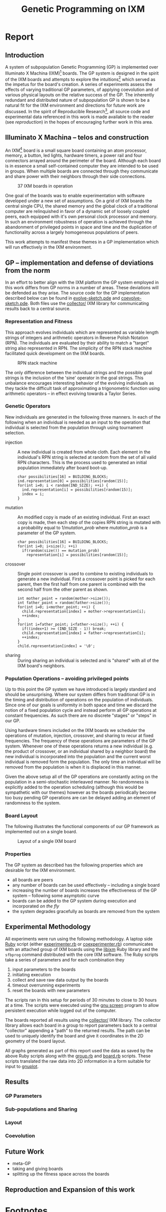 #+TITLE: Genetic Programming on IXM
#+OPTIONS: num:nil ^:nil
#+LaTeX_CLASS: normal
#+STARTUP: hideblocks

* Report
** Introduction
A system of subpopulation Genetic Programming (GP) is implemented over
Illuminato X Machina (IXM)[fn:1] boards.  The GP system is designed in
the spirit of the IXM boards and attempts to explore the
intuitions[fn:2] which served as the impetus for the board's creation.
A series of experiments assess the effects of varying traditional GP
parameters, of applying coevolution and of various physical layouts on
the relative success of the GP.  The inherently redundant and
distributed nature of subpopulation GP is shown to be a natural fit
for the IXM environment and directions for future work are discussed.
In the spirit of Reproducible Research[fn:3], all source code and
experimental data referenced in this work is made available to the
reader (see [[reproduction]]) in the hopes of encouraging further work in
this area.

** Illuminato X Machina -- telos and construction
An IXM[fn:1] board is a small square board containing an atom
processor, memory, a button, led lights, hardware timers, a power rail
and four connectors arrayed around the perimeter of the board.
Although each board is in essence a small self-contained computer they
are intended to be used in groups.  When multiple boards are connected
through they communicate and share power with their neighbors through
their side connections.

#+Caption: 37 IXM boards in operation
[[file:data/big-grid.png]]

One goal of the boards was to enable experimentation with software
developed under a new set of assumptions.  On a grid of IXM boards the
central single CPU, the shared memory and the global clock of a
traditional computer are relinquished in favor of a dynamic set of
loosely coupled peers, each equipped with it's own personal clock
processor and memory.  In such an environment robustness of operation
is achieved through the abandonment of privileged points in space and
time and the duplication of functionality across a largely homogeneous
populations of peers.

This work attempts to manifest these themes in a GP implementation
which will run effectively in the IXM environment.

** GP -- implementation and defense of deviations from the norm
In an effort to better align with the IXM platform the GP system
employed in this work differs from GP norms in a number of areas.
These deviations will be defended as they arise.  The source code for
the GP implementation described below can be found in
[[file:src/evolve-sketch.pde][evolve-sketch.pde]] and [[file:src/coevolve-sketch.pde][coevolve-sketch.pde]].  Both files use the
[[file:src/collector/][collector/]] IXM library for communicating results back to a central
source.

*** Representation and Fitness
This approach evolves individuals which are represented as variable
length strings of integers and arithmetic operators in Reverse Polish
Notation (RPN).  The individuals are evaluated by their ability to
match a "target" string also represented in RPN.  The simplicity of
the RPN stack machine facilitated quick development on the IXM boards.

#+Caption: RPN stack machine
[[file:data/rpn-stack.png]]

#+begin_src ditaa :file data/rpn-stack.png :exports none :results silent
    RPN                 operands   (grow stack)
                     +-----------------------------+
                 ^   |  0 1 2 3 4 5 6 7 8 9        |
  +------+       |   |                             |
  |      |           +-----------------------------+
  |      |                                    
  |      |              operators  (shrink stack)
  |  56  |           +-----------------------------+
  |  34  |       |   | + - x %                     |
  |  8   |       v   |                             |
  |  9   |           +-----------------------------+
  +------+
   stack 
#+end_src

The only difference between the individual strings and the possible
goal strings is the inclusion of the 'sine' operator in the goal
strings.  This unbalance encourages interesting behavior of the
evolving individuals as they tackle the difficult task of
approximating a trigonometric function using arithmetic operators --
in effect evolving towards a Taylor Series.

*** Genetic Operators
New individuals are generated in the following three manners.  In each
of the following when an individual is needed as an input to the
operation that individual is selected from the population through
using tournament selection.
- injection :: A new individual is created from whole cloth.  Each
     element in the individual's RPN string is selected at random from
     the set of all valid RPN characters.  This is the process used to
     generated an initial population immediately after board boot-up.
     #+begin_src c++ :exports code
       char possibilities[16] = BUILDING_BLOCKS;
       ind.representation[0] = possibilities[random(15)];
       for(int i=0; i < random(IND_SIZE); ++i) {
         ind.representation[i] = possibilities[random(15)];
         index = i;
       }
     #+end_src
- mutation :: An modified copy is made of an existing individual.
     First an exact copy is made, then each step of the copies RPN
     string is mutated with a probability equal to $1/mutation\_prob$
     where $mutation\_prob$ is a parameter of the GP system.
     #+begin_src c++ :exports code
       char possibilities[16] = BUILDING_BLOCKS;
       for(int i=0; i<size(); ++i)
         if(random(size()) == mutation_prob)
           representation[i] = possibilities[random(15)];
     #+end_src
- crossover :: Single point crossover is used to combine to existing
     individuals to generate a new individual.  First a crossover
     point is picked for each parent, then the first half from one
     parent is combined with the second half from the other parent as
     shown.
     #+begin_src c++ :exports code
       int mother_point = random(mother->size());
       int father_point = random(father->size());
       for(int i=0; i<mother_point; ++i) {
         child.representation[index] = mother->representation[i];
         ++index;
       }
       for(int i=father_point; i<father->size(); ++i) {
         if((index+1) >= (IND_SIZE - 1)) break;
         child.representation[index] = father->representation[i];
         ++index;
       }
       child.representation[index] = '\0';
     #+end_src
- sharing :: During sharing an individual is selected and is "shared"
     with all of the IXM board's neighbors.

*** Population Operations -- avoiding privileged points
Up to this point the GP system we have introduced is largely standard
and should be unsurprising.  Where our system differs from traditional
GP is in the timing and distribution of operations on the population
of individuals.  Since one of our goals is uniformity in both space
and time we discard the notion of a fixed population cycle and instead
perform all GP operations at constant frequencies.  As such there are
no discrete "stages" or "steps" in our GP.

Using hardware timers included on the IXM boards we scheduler the
operations of mutation, injection, crossover, and sharing to recur at
fixed frequencies.  The frequency of these operations are parameters
of the GP system.  Whenever one of these operations returns a new
individual (e.g. the product of crossover, or an individual shared by
a neighbor board) the new individual is incorporated into the
population and the current worst individual is removed form the
population.  The only time an individual will be removed from the
population is when it is displaced in this manner.

Given the above setup all of the GP operations are constantly acting
on the population in a semi-stochastic interleaved manner.  No
randomness is explicitly added to the operation scheduling (although
this would be sympathetic with our themes) however as the boards
periodically become too busy pending GP operations are can be delayed
adding an element of randomness to the system.

*** Board Layout
The following illustrates the functional components of our GP
framework as implemented out on a single board.

#+Caption: Layout of a single IXM board
[[file:data/board-layout.png]]

#+begin_src ditaa :file data/board-layout.png :cmdline -r :exports none :results silent
                                          Outside (neighbors)
  +-----------------------------------------------------------------------------------------+
  |                                        Inside (on board)                                |
  |        +----------------------+                                                         |
  |        |  Crossover           |                                                         |
  |        |                      |                                                         |
  |        |  takes pairs of      |                    share                                |
  |        |  individuals and     |   /-------------------------------------------------------->
  |        |  combines them to    |   |                                                     |
  |        |  produce ind.        |<--*-----------------------------\  Select               |
  |        |cBDB                  |   |                             |                       |
  |        +----------------------+   |                             |  takes "good" ind's   |
  |                   |               |                             |  from the population  |
  |                   v               |                             | (tournament selection)|
  |     +-------------------+         |                             |                       |
  |     |  Incorporate      |         |            +-----------------------------------+    |
  |     |                   |         |            |  Population                       |    |
  |     |  adds a new ind.  |         |            |                                   |    |
  |     |  to the pop, and  |                      |  o collection of individuals      |    |
  |     |  culls the ind.   |     new individual   |  o each has a fitness value       |    |
  |     |  with the worst   | -------------------->|  o can return the fittest         |    |
  |     |  fitness          |                      |                                   |    |
  |     |                   |         |    cull    |                                   |    |
  |     |cBDB               |         |  *<--------|                                   |    |
  |     +-------------------+         |            |                                   |    |
  |              ^        ^           |            |cBDB                               |    |
  |              |        |           |            +-----------------------------------+    |
  |  incoming    |        |           v                                ^                    |
  |  individuals |      +------------------------+                     |                    |
  |              |      | Mutate                 |                     |                    |
  |              |      |                        |                     |                    |
  |              |      |  randomly change the   |            +------------------------+    |
  |              |      |  representation of an  |            | New Individual         |    |
  |              |      |  ind. each spot w/prob |            |                        |    |
  |              |      |        1/length        |            | random new individual  |    |
  |              |      |                        |            |       (on startup)     |    |
  |              |      |cBDB                    |            |cBDB                    |    |
  |              |      +------------------------+            +------------------------+    |
  |              |                                                                          |
  +-----=--------|---------=----------------------------------------------------------------+
                 |
#+end_src

*** Properties
The GP system as described has the following properties which are
desirable for the IXM environment.
- all boards are peers
- any number of boards can be used effectively -- including a single
  board
- increasing the number of boards increases the effectiveness of the
  GP system -- following some asymptotic curve
- boards can be added to the GP system during execution and
  incorporated /on the fly/
- the system degrades gracefully as boards are removed from the system

** Experimental Methodology
All experiments were run using the following methodology.  A laptop
side [[http://www.ruby-lang.org/en/][Ruby]] script (either [[file:src/experimenter.rb][experimenter.rb]] or [[file:src/coexperimenter.rb][coexperimenter.rb]])
communicates with an attached group of IXM boards using the [[http://github.com/mixonic/libixm][libixm]]
Ruby library and the =sfbprog= command distributed with the core IXM
software.  The Ruby scripts take a series of parameters and for each
combination they
1) input parameters to the boards
2) initiating execution
3) collect and save raw data output by the boards
4) timeout overrunning experiments
5) reset the boards with new parameters

The scripts ran in this setup for periods of 30 minutes to close to 30
hours at a time.  The scripts were executed using the [[http://www.gnu.org/software/screen/][gnu screen]]
program to allow persistent execution while logged out of the
computer.

The boards reported all results using the [[file:src/collector/][collector/]] IXM library.  The
collector library allows each board in a group to report parameters
back to a central "collector" appending a "path" to the returned
results.  The path can be used to uniquely identify the board and give
it coordinates in the 2D geometry of the board layout.

All graphs generated as part of this report used the data as saved by
the above Ruby scripts along with the [[file:src/group.rb][group.rb]] and [[file:src/board.rb][board.rb]] scripts.
These scripts translated the raw data into 2D information in a form
suitable for input to [[http://www.gnuplot.info/][gnuplot]].

** Results
*** GP Parameters
*** Sub-populations and Sharing
*** Layout
*** Coevolution
** Future Work
- meta-GP
- taking and giving boards
- splitting up the fitness space across the boards

** Reproduction and Expansion of this work
   :PROPERTIES:
   :CUSTOM_ID: reproduction
   :END:

* COMMENT Data Analysis
** basic GP parameters

Both mutation and breeding have improve the runtime of the GP.
However it seems that mutation is move effective for easier problems
while breeding is more effective for harder problems.

#+Caption: runtime by GP parameters
[[file:graphs/gp-params.svg]]

** GP visualization
evo-individuals and coevo-individuals

connect the gnuplot graphics to the text files of results

1) ingest text files
2) persist in serialized ruby structures
3) connect to group/board data structures
4) produce graphs

** plot fitness by time
many data points, maybe a best-fit line w/R

** comparisons
*** sharing rates
**** evo-eight
***** Goal 0
- runtime -- all completed inside of 10 seconds
  #+begin_example
    irb(main):176:0> ave_max_time
    ave_max_time
    {10000=>3.6102906, 100=>6.4068757, 1000=>2.8806907}
  #+end_example
- score -- average best score, I believe this is misleading however as
  some of the 0s were not recorded for being received too early
  #+begin_example
    irb(main):185:0> ave_best_score
    ave_best_score
    {10000=>3192.3, 100=>0.0, 1000=>3157.8}
  #+end_example
- percent fully completed -- again I believe these should all be 10/10
  but are different due to recording errors.  Strong evidence in favor
  of this is the fact that recording terminated which only occurs
  after receiving a fully successful individual.
  - s = 100 completed 10/10
  - s = 1000 completed 8/10
  - s = 10000 completed 8/10

***** Goal 1
- runtime -- all completed inside of 10 minutes
  #+begin_example 
    irb(main):204:0> ave_max_time
    ave_max_time
    {10000=>24.0118271, 100=>1.9693912, 1000=>3.1030883}
  #+end_example
- score -- all run completed so all reached best possible score
  #+begin_example 
    irb(main):212:0> ave_best_score
    ave_best_score
    {10000=>0.0, 100=>0.0, 1000=>0.0}
  #+end_example
- example individual =4827-*/*/7xxx**+=
  
***** Goal 2
- runtime -- no runs completed
  #+begin_example
    irb(main):052:0> ave_max_time
    ave_max_time
    {10000=>1207.943955, 100=>1207.720609, 1000=>1210.959188}
  #+end_example
- score -- looks like two actually succeeded...
  #+begin_example
    irb(main):096:0> ave_best_score
    ave_best_score
    {10000=>255.311111111111, 100=>253.433333333333, 1000=>183.966666666667}
  #+end_example
- best individual at 100 sharing with
  - score -- 1206.406949
  - rep -- =((((7 * (5 * ((((7 / x) - 3) + x) / (3 - x)))) / x) + x) * x)=
  - graph -- [[file:graphs/s_100_g_2_best.png]]

**** evo-line
***** Goal 0


***** Goal 1
***** Goal 2

**** coevo-eight
***** Goal 0
- run-time -- looks like most aren't finishing
  #+begin_example 
    irb(main):298:0> ave_max_time
    ave_max_time
    {10000=>1207.0363047, 100000=>1206.9868935, 1000=>1207.0620207}
  #+end_example
- score -- average best seems to indicate faster sharing is better
  #+begin_example
    irb(main):322:0> ave_best_score
    ave_best_score
    {10000=>16.624, 100000=>89985.059, 1000=>5986.421}
  #+end_example
- success rate -- looks like some *did* succeed
  #+begin_example
    irb(main):339:0> best_scores[1000]
    best_scores[1000]
    [1.0, 1.0, 7.0, 9.0, 0.0, 0.0, 7.0, 6.0, 59826.21, 7.0]
  #+end_example

- individual

*** line vs. eight
*** evo vs. coevo
** tools
*** GP parameters

Collect results from the GP parameters run in =./raw/gp-params=

#+srcname: gp-params_results_setup
#+begin_src ruby :results output raw :exports code
  # each instance holds the information from one run
  class Result
    attr_accessor :s, :m, :b, :g, :raw
    def initialize(s, m, b, g)
      self.s = s; self.m = m; self.b = b; self.g = g
    end
    def counts
      self.raw.split("\n").
        map{|l| [Float($1), Float($2)] if l.match(/([\.\d]+)[ \t]([\.\d]+)/)}.compact
    end
    def runtime() self.counts.size end
    def average
      if self.runtime > 0
        self.counts.inject(0){ |sum, n| sum + n[1] } / self.runtime
      else
        -1
      end
    end
  end
  
  base = "./raw/gp-params/"
  results = Dir.entries(base).map do |e|
    if e.match(/r_s.(\d+)_m.(\d+)_b.(\d+)_i.(\d+)_g.(\d+).(\d+)/)
      r = Result.new($1, $2, $3, Float("#{$5}.#{$6}"))
      r.raw = File.read(File.join(base, e))
      r
    end
  end.compact
#+end_src

#+srcname: gp-params_results_by_goal
#+begin_src ruby :results raw output :exports code :noweb
  # <<gp-params_results_setup>>
  # print out averaged over 5 goal runs
  puts "|sharing|mutation|breeding|goal|runtime|average fitness|"
  puts "|--------"
  runtime = 0; average = 0
  results.each do |r|
    goal_num  = r.g.to_s.split(".")[0]
    goal_time = r.g.to_s.split(".")[1]
    runtime  += r.runtime
    average  += r.average
    if goal_time == "4"
      runtime = runtime / 5
      average = average / 5
      puts "|"+[:s, :m, :b].map{ |meth| r.send(meth).to_s}.join("|")+
        "|#{goal_num}|#{runtime}|#{average}|"
      runtime = 0
      average = 0
    end
  end
#+end_src

gp-param results in tabular form

#+results: gp-params_results_by_goal
| sharing | mutation | breeding | goal | runtime |  average fitness |
|---------+----------+----------+------+---------+------------------|
|       0 |       10 |       10 |    0 |       9 | 4049.28409090909 |
|       0 |       10 |      100 |    0 |      14 | 2060.36547619048 |
|       0 |      100 |      100 |    0 |     101 | 2529.54963621051 |
|       0 |      100 |       10 |    0 |     132 | 2909.66486823494 |
|       0 |       10 |       10 |    1 |      42 | 266.851231300345 |
|       0 |      100 |       10 |    1 |     141 | 139.570506458541 |
|       0 |       10 |      100 |    1 |     264 | 99.7771832410837 |
|       0 |      100 |      100 |    1 |     303 | 270.617550373458 |

#+tblname: gp-params_results
| goal | m.10 b.10 | m.10 b.100 | m.100 b.10 | m.100 b.100 |
|------+-----------+------------+------------+-------------|
|    1 |         9 |         14 |        132 |         101 |
|    2 |        42 |        264 |        141 |         303 |

generate graph of gp-param results (for some reason gnuplot SVG output
only works gnuplot is called twice)
#+begin_src gnuplot :var data=gp-params_results :exports none :file graphs/gp-params.svg
  set boxwidth 0.9 relative
  set title 'run times by GP params'
  set xlabel 'problems'
  set xtics ("xxx**xxxx***+" 0, "7xxx**+" 1)
  set ylabel 'runtimes (seconds)'
  set style data histograms
  set style fill solid 1.0 border -1
  plot data using 2 title 'm.10 b.10', '' using 3 title 'm.10 b.100', '' using 4 title 'm.100 b.10', '' using 5 title 'm.100 b.100'
#+end_src

#+results:
[[file:graphs/gp-params.svg]]

*** ingest a directory of results into ruby
ingest a directories worth of run results and return a list of Datum
#+source: ingest
#+begin_src ruby
  class Datum
    attr_accessor :share, :goal, :run, :time, :score, :path
  end
  def ingest(base)
    Dir.entries(base).map do |e|
      if (e.match(/r_s.(\d+)_m.(\d+)_b.(\d+)_i.(\d+)_g.(\d+).(\d+)/) or
          e.match(/r_S.(\d+)_s.\d+_m.(\d+)_b.(\d+)_i.(\d+)_g.(\d+).(\d+)/))
        share = Integer($1)
        goal  = Integer($5)
        run   = Integer($6)
        File.read(File.join(base, e)).map do |l|
          if l.match(/^([\d\.\/-]+)\t([\d\.\/-]+)\t([frl]+)$/)
            d = Datum.new
            d.share = share
            d.goal  = goal
            d.run   = run
            d.time  = Float($1) rescue -1
            d.score = Float($2) rescue -1
            d.path  = $3
            d
          end
        end.compact
      end
    end.compact.flatten
  end
#+end_src

test ingest -- works -- 512783 data points in the directory
#+begin_src ruby :noweb :results output silent :tangle feed :session
  <<ingest>>
  data = ingest("./raw/15-evo-line/");''
  puts data.size
#+end_src

**** serialize -- not plausible
tried YAML and sqlite3 and neither worked in a reasonable amount of
time

creating a sqlite3 table to hold this info
#+begin_src ruby
  # create database
  db = SQLite3::Database.new('raw.db')
  
  table = "evo_eight"
  
  # create table
  db.execute("create table #{table} (share INT, goal INT, run INT, time FLOAT, score FLOAT, path STRING);")
  
  # define keys
  keys = %w{share goal run time score path}
  
  # create a large insert statement for 1000 data points
  stmt = data.map{ |d| "insert into #{table} (#{keys.join(", ")}) values (#{keys[0..-2].map{|k| d.send(k.intern) }.join(", ")}, '#{d.path}');" }
  
  db.transaction{ |db| db.execute_batch(stmt.join("\n")) }
#+end_src

*** rpn to alg

evo individuals are check on the (0..9) range inclusive

#+results: rpn-string
| 0757x/3-x+3x-/**x/x+x* |

#+source: rpn-to-alg
#+begin_src ruby :var ind=rpn-string :results output
  operators = %W{+ - / *}
  $stack = []
  ind[0][0].split(//).each do |ch|
    if operators.include?(ch)
      right = $stack.pop or "1"
      left = $stack.pop or "1"
      $stack.push("(#{left} #{ch} #{right})")
    else
      $stack.push(ch)
    end
  end
  puts $stack.pop
#+end_src

#+begin_src gnuplot
  set xrange[0:10]
  set xtics 0,1,10
  set yrange[-120:120]
  set grid
  plot 100 * sin(x), ((((7 * (5 * ((((7 / x) - 3) + x) / (3 - x)))) / x) + x) * x)
#+end_src

wider range

#+begin_src gnuplot
  set grid
  plot 100 * sin(x), ((((7 * (5 * ((((7 / x) - 3) + x) / (3 - x)))) / x) + x) * x)
#+end_src

*** narrow down to a specific goal
#+begin_src ruby
  by_goal = data.select{|d| d.goal == 0}; by_goal.size
#+end_src

*** clear out early individuals
need to clear out individuals from previous runs -- namely those
returned before the reset packet
#+begin_src ruby
  # make sure to remove individuals from before reset packet
  temp_by_goal = by_goal.reject{|d| d.time < 2};
#+end_src

*** ave_max_runtimes
#+source: ave_max_runtimes
#+begin_src ruby
  ave_max_time = {}
  [1000, 10000, 100000].each do |share|
    data_s = temp_by_goal.select{|d| d.share == share}
    ave_max_time[share] = (0..9).map{|r| data_s.select{|d| d.run == r }.
      sort_by{|d| d.time}.last.time}.inject(0){|a,t| a += t} / 10
  end
#+end_src

*** ave_best_score -- for evo
#+source: ave_best_score
#+begin_src ruby
  ave_best_score = {}
  [100, 1000, 10000].each do |share|
    data_s = temp_by_goal.select{|d| d.share == share}
    ave_best_score[share] = (0..9).map{|r| data_s.select{|d| d.run == r }.
      sort_by{|d| d.score}.first.score}.inject(0){|a,t| a += t} / 10
  end
#+end_src

*** ave_best_score -- for coevo
 be careful about negative scores
#+source: ave_best_score
#+begin_src ruby
  ave_best_score = {}
  [1000, 10000, 100000].each do |share|
    data_s = temp_by_goal.select{|d| d.share == share}
    ave_best_score[share] = (0..9).map{|r| data_s.select{|d| d.run == r }.
      select{|d| d.score >= 0}.
      sort_by{|d| d.score}.first.score}.inject(0){|a,t| a += t} / 10
  end
#+end_src

*** best_inds
#+source: best_inds
#+begin_src ruby
  best_inds = {}
  [100, 1000, 10000].each do |share|
    data_s = temp_by_goal.select{|d| d.share == share}
    best_inds[share] = (0..9).map{|run| data_s.sort_by{|d| d.score}.first}.
      sort_by{|d| d.score}.first
  end
#+end_src

*** graph of the fitness of a run
#+begin_src ruby :session
  file.open('/tmp/goal_0_coevo.txt', 'w'){|f| f << by_goal.select{|d| d.share == 1000}.select{|d| d.run == 4}.sort_by{|d| d.time}.map{|d| "#{d.time}\t#{d.score}" }.join("\n") }
#+end_src

#+begin_src gnuplot
  plot '/tmp/goal_0_coevo.txt' using 1:2
#+end_src

*** visualize
visualize -- dump a set of data to a series of png images in a directory
#+begin_src ruby
  require 'src/group.rb'
  def visualize(data, share, goal, run)
    path = File.join(Dir.pwd, "./videos/#{share}_#{goal}_#{run}/")
  
    # initialize the group
    g = Group.new(path)
  
    # pare down the data
    my_data = data.select{|d| (d.run == run) && (d.goal == goal) && (d.share == share)}
    
    # make the graphs
    timer = 0
    my_data.sort_by{|d| d.time}.each do |d|
      g.update("c#{d.score} #{d.path}")
      # if d.time.floor > timer
      #   timer = d.time.floor
      #   g.plot(timer)
      # end
      if d.time < 20
        timer += 1
        g.plot(sprintf("%04d", timer))
      end
    end
    timer
  end
#+end_src

#+begin_src ruby
  visualize(temp_by_group, 1000, 0, 4)
#+end_src

conversion into a movie
- with instructions from http://electron.mit.edu/~gsteele/ffmpeg/
- done with ffmpeg
  #+begin_src sh
    ffmpeg -r 4 -i %04d.png ./evo_eight_100_2_1.mp4
  #+end_src

* Footnotes

[fn:1] http://illuminatolabs.com/IlluminatoHome.htm

[fn:2] http://reproducibleresearch.net/index.php/Main_Page

[fn:3] http://livingcomputation.com/rpc/

